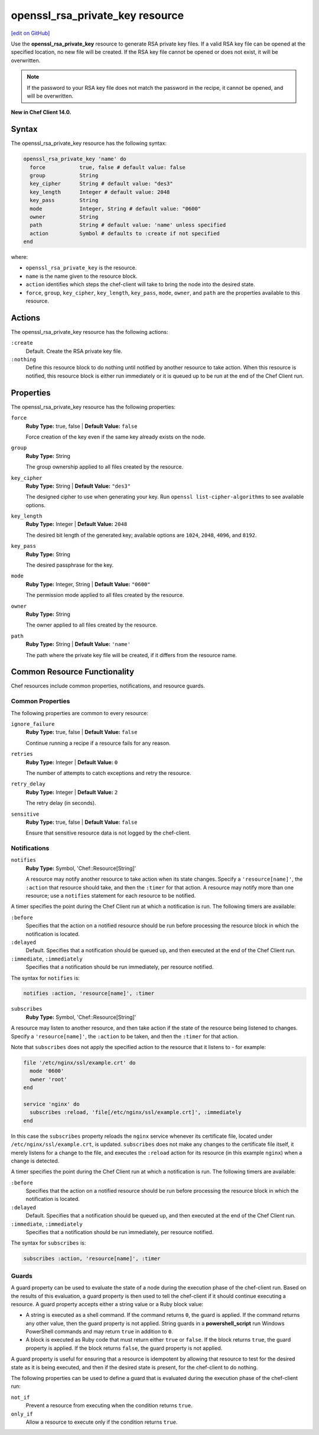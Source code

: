 =====================================================
openssl_rsa_private_key resource
=====================================================
`[edit on GitHub] <https://github.com/chef/chef-web-docs/blob/master/chef_master/source/resource_openssl_rsa_private_key.rst>`__

Use the **openssl_rsa_private_key** resource to generate RSA private key files. If a valid RSA key file can be opened at the specified location, no new file will be created. If the RSA key file cannot be opened or does not exist, it will be overwritten.

.. note:: If the password to your RSA key file does not match the password in the recipe, it cannot be opened, and will be overwritten.

**New in Chef Client 14.0.**

Syntax
=====================================================
The openssl_rsa_private_key resource has the following syntax:

.. code-block:: ruby

  openssl_rsa_private_key 'name' do
    force           true, false # default value: false
    group           String
    key_cipher      String # default value: "des3"
    key_length      Integer # default value: 2048
    key_pass        String
    mode            Integer, String # default value: "0600"
    owner           String
    path            String # default value: 'name' unless specified
    action          Symbol # defaults to :create if not specified
  end

where:

* ``openssl_rsa_private_key`` is the resource.
* ``name`` is the name given to the resource block.
* ``action`` identifies which steps the chef-client will take to bring the node into the desired state.
* ``force``, ``group``, ``key_cipher``, ``key_length``, ``key_pass``, ``mode``, ``owner``, and ``path`` are the properties available to this resource.

Actions
=====================================================

The openssl_rsa_private_key resource has the following actions:

``:create``
   Default. Create the RSA private key file.

``:nothing``
   .. tag resources_common_actions_nothing

   Define this resource block to do nothing until notified by another resource to take action. When this resource is notified, this resource block is either run immediately or it is queued up to be run at the end of the Chef Client run.

   .. end_tag

Properties
=====================================================

The openssl_rsa_private_key resource has the following properties:

``force``
   **Ruby Type:** true, false | **Default Value:** ``false``

   Force creation of the key even if the same key already exists on the node.

``group``
   **Ruby Type:** String

   The group ownership applied to all files created by the resource.

``key_cipher``
   **Ruby Type:** String | **Default Value:** ``"des3"``

   The designed cipher to use when generating your key. Run ``openssl list-cipher-algorithms`` to see available options.

``key_length``
   **Ruby Type:** Integer | **Default Value:** ``2048``

   The desired bit length of the generated key; available options are ``1024``, ``2048``, ``4096``, and ``8192``.

``key_pass``
   **Ruby Type:** String

   The desired passphrase for the key.

``mode``
   **Ruby Type:** Integer, String | **Default Value:** ``"0600"``

   The permission mode applied to all files created by the resource.

``owner``
   **Ruby Type:** String

   The owner applied to all files created by the resource.

``path``
   **Ruby Type:** String | **Default Value:** ``'name'``

   The path where the private key file will be created, if it differs from the resource name.

Common Resource Functionality
=====================================================

Chef resources include common properties, notifications, and resource guards.

Common Properties
-----------------------------------------------------

.. tag resources_common_properties

The following properties are common to every resource:

``ignore_failure``
  **Ruby Type:** true, false | **Default Value:** ``false``

  Continue running a recipe if a resource fails for any reason.

``retries``
  **Ruby Type:** Integer | **Default Value:** ``0``

  The number of attempts to catch exceptions and retry the resource.

``retry_delay``
  **Ruby Type:** Integer | **Default Value:** ``2``

  The retry delay (in seconds).

``sensitive``
  **Ruby Type:** true, false | **Default Value:** ``false``

  Ensure that sensitive resource data is not logged by the chef-client.

.. end_tag

Notifications
-----------------------------------------------------

``notifies``
  **Ruby Type:** Symbol, 'Chef::Resource[String]'

  .. tag resources_common_notification_notifies

  A resource may notify another resource to take action when its state changes. Specify a ``'resource[name]'``, the ``:action`` that resource should take, and then the ``:timer`` for that action. A resource may notify more than one resource; use a ``notifies`` statement for each resource to be notified.

  .. end_tag

.. tag resources_common_notification_timers

A timer specifies the point during the Chef Client run at which a notification is run. The following timers are available:

``:before``
   Specifies that the action on a notified resource should be run before processing the resource block in which the notification is located.

``:delayed``
   Default. Specifies that a notification should be queued up, and then executed at the end of the Chef Client run.

``:immediate``, ``:immediately``
   Specifies that a notification should be run immediately, per resource notified.

.. end_tag

.. tag resources_common_notification_notifies_syntax

The syntax for ``notifies`` is:

.. code-block:: ruby

  notifies :action, 'resource[name]', :timer

.. end_tag

``subscribes``
  **Ruby Type:** Symbol, 'Chef::Resource[String]'

.. tag resources_common_notification_subscribes

A resource may listen to another resource, and then take action if the state of the resource being listened to changes. Specify a ``'resource[name]'``, the ``:action`` to be taken, and then the ``:timer`` for that action.

Note that ``subscribes`` does not apply the specified action to the resource that it listens to - for example:

.. code-block:: ruby

 file '/etc/nginx/ssl/example.crt' do
   mode '0600'
   owner 'root'
 end

 service 'nginx' do
   subscribes :reload, 'file[/etc/nginx/ssl/example.crt]', :immediately
 end

In this case the ``subscribes`` property reloads the ``nginx`` service whenever its certificate file, located under ``/etc/nginx/ssl/example.crt``, is updated. ``subscribes`` does not make any changes to the certificate file itself, it merely listens for a change to the file, and executes the ``:reload`` action for its resource (in this example ``nginx``) when a change is detected.

.. end_tag

.. tag resources_common_notification_timers

A timer specifies the point during the Chef Client run at which a notification is run. The following timers are available:

``:before``
   Specifies that the action on a notified resource should be run before processing the resource block in which the notification is located.

``:delayed``
   Default. Specifies that a notification should be queued up, and then executed at the end of the Chef Client run.

``:immediate``, ``:immediately``
   Specifies that a notification should be run immediately, per resource notified.

.. end_tag

.. tag resources_common_notification_subscribes_syntax

The syntax for ``subscribes`` is:

.. code-block:: ruby

   subscribes :action, 'resource[name]', :timer

.. end_tag

Guards
-----------------------------------------------------

.. tag resources_common_guards

A guard property can be used to evaluate the state of a node during the execution phase of the chef-client run. Based on the results of this evaluation, a guard property is then used to tell the chef-client if it should continue executing a resource. A guard property accepts either a string value or a Ruby block value:

* A string is executed as a shell command. If the command returns ``0``, the guard is applied. If the command returns any other value, then the guard property is not applied. String guards in a **powershell_script** run Windows PowerShell commands and may return ``true`` in addition to ``0``.
* A block is executed as Ruby code that must return either ``true`` or ``false``. If the block returns ``true``, the guard property is applied. If the block returns ``false``, the guard property is not applied.

A guard property is useful for ensuring that a resource is idempotent by allowing that resource to test for the desired state as it is being executed, and then if the desired state is present, for the chef-client to do nothing.

.. end_tag
.. tag resources_common_guards_properties

The following properties can be used to define a guard that is evaluated during the execution phase of the chef-client run:

``not_if``
  Prevent a resource from executing when the condition returns ``true``.

``only_if``
  Allow a resource to execute only if the condition returns ``true``.

.. end_tag
